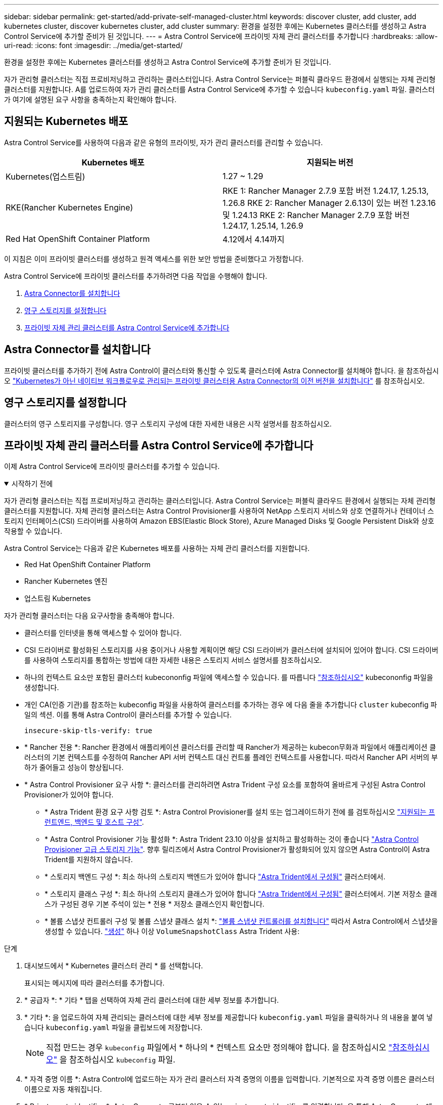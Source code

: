 ---
sidebar: sidebar 
permalink: get-started/add-private-self-managed-cluster.html 
keywords: discover cluster, add cluster, add kubernetes cluster, discover kubernetes cluster, add cluster 
summary: 환경을 설정한 후에는 Kubernetes 클러스터를 생성하고 Astra Control Service에 추가할 준비가 된 것입니다. 
---
= Astra Control Service에 프라이빗 자체 관리 클러스터를 추가합니다
:hardbreaks:
:allow-uri-read: 
:icons: font
:imagesdir: ../media/get-started/


[role="lead"]
환경을 설정한 후에는 Kubernetes 클러스터를 생성하고 Astra Control Service에 추가할 준비가 된 것입니다.

자가 관리형 클러스터는 직접 프로비저닝하고 관리하는 클러스터입니다. Astra Control Service는 퍼블릭 클라우드 환경에서 실행되는 자체 관리형 클러스터를 지원합니다. A를 업로드하여 자가 관리 클러스터를 Astra Control Service에 추가할 수 있습니다 `kubeconfig.yaml` 파일. 클러스터가 여기에 설명된 요구 사항을 충족하는지 확인해야 합니다.



== 지원되는 Kubernetes 배포

Astra Control Service를 사용하여 다음과 같은 유형의 프라이빗, 자가 관리 클러스터를 관리할 수 있습니다.

[cols="2*"]
|===
| Kubernetes 배포 | 지원되는 버전 


| Kubernetes(업스트림) | 1.27 ~ 1.29 


| RKE(Rancher Kubernetes Engine) | RKE 1: Rancher Manager 2.7.9 포함 버전 1.24.17, 1.25.13, 1.26.8
RKE 2: Rancher Manager 2.6.13이 있는 버전 1.23.16 및 1.24.13
RKE 2: Rancher Manager 2.7.9 포함 버전 1.24.17, 1.25.14, 1.26.9 


| Red Hat OpenShift Container Platform | 4.12에서 4.14까지 
|===
이 지침은 이미 프라이빗 클러스터를 생성하고 원격 액세스를 위한 보안 방법을 준비했다고 가정합니다.

Astra Control Service에 프라이빗 클러스터를 추가하려면 다음 작업을 수행해야 합니다.

. <<Astra Connector를 설치합니다>>
. <<영구 스토리지를 설정합니다>>
. <<프라이빗 자체 관리 클러스터를 Astra Control Service에 추가합니다>>




== Astra Connector를 설치합니다

프라이빗 클러스터를 추가하기 전에 Astra Control이 클러스터와 통신할 수 있도록 클러스터에 Astra Connector를 설치해야 합니다. 을 참조하십시오 link:install-astra-connector-previous.html["Kubernetes가 아닌 네이티브 워크플로우로 관리되는 프라이빗 클러스터용 Astra Connector의 이전 버전을 설치합니다"] 를 참조하십시오.



== 영구 스토리지를 설정합니다

클러스터의 영구 스토리지를 구성합니다. 영구 스토리지 구성에 대한 자세한 내용은 시작 설명서를 참조하십시오.

ifdef::azure[]

* link:set-up-microsoft-azure-with-anf.html["Azure NetApp Files를 사용하여 Microsoft Azure를 설정합니다"^]
* link:set-up-microsoft-azure-with-amd.html["Azure 관리 디스크를 사용하여 Microsoft Azure를 설정합니다"^]


endif::azure[]

ifdef::aws[]

* link:set-up-amazon-web-services.html["Amazon Web Services를 설정합니다"^]


endif::aws[]

ifdef::gcp[]

* link:set-up-google-cloud.html["Google Cloud를 설정합니다"^]


endif::gcp[]



== 프라이빗 자체 관리 클러스터를 Astra Control Service에 추가합니다

이제 Astra Control Service에 프라이빗 클러스터를 추가할 수 있습니다.

.시작하기 전에
[%collapsible%open]
====
자가 관리형 클러스터는 직접 프로비저닝하고 관리하는 클러스터입니다. Astra Control Service는 퍼블릭 클라우드 환경에서 실행되는 자체 관리형 클러스터를 지원합니다. 자체 관리형 클러스터는 Astra Control Provisioner를 사용하여 NetApp 스토리지 서비스와 상호 연결하거나 컨테이너 스토리지 인터페이스(CSI) 드라이버를 사용하여 Amazon EBS(Elastic Block Store), Azure Managed Disks 및 Google Persistent Disk와 상호 작용할 수 있습니다.

Astra Control Service는 다음과 같은 Kubernetes 배포를 사용하는 자체 관리 클러스터를 지원합니다.

* Red Hat OpenShift Container Platform
* Rancher Kubernetes 엔진
* 업스트림 Kubernetes


자가 관리형 클러스터는 다음 요구사항을 충족해야 합니다.

* 클러스터를 인터넷을 통해 액세스할 수 있어야 합니다.
* CSI 드라이버로 활성화된 스토리지를 사용 중이거나 사용할 계획이면 해당 CSI 드라이버가 클러스터에 설치되어 있어야 합니다. CSI 드라이버를 사용하여 스토리지를 통합하는 방법에 대한 자세한 내용은 스토리지 서비스 설명서를 참조하십시오.
* 하나의 컨텍스트 요소만 포함된 클러스터 kubecononfig 파일에 액세스할 수 있습니다. 를 따릅니다 link:create-kubeconfig.html["참조하십시오"^] kubecononfig 파일을 생성합니다.
* 개인 CA(인증 기관)를 참조하는 kubeconfig 파일을 사용하여 클러스터를 추가하는 경우 에 다음 줄을 추가합니다 `cluster` kubeconfig 파일의 섹션. 이를 통해 Astra Control이 클러스터를 추가할 수 있습니다.
+
[listing]
----
insecure-skip-tls-verify: true
----
* * Rancher 전용 *: Rancher 환경에서 애플리케이션 클러스터를 관리할 때 Rancher가 제공하는 kubecon무화과 파일에서 애플리케이션 클러스터의 기본 컨텍스트를 수정하여 Rancher API 서버 컨텍스트 대신 컨트롤 플레인 컨텍스트를 사용합니다. 따라서 Rancher API 서버의 부하가 줄어들고 성능이 향상됩니다.
* * Astra Control Provisioner 요구 사항 *: 클러스터를 관리하려면 Astra Trident 구성 요소를 포함하여 올바르게 구성된 Astra Control Provisioner가 있어야 합니다.
+
** * Astra Trident 환경 요구 사항 검토 *: Astra Control Provisioner를 설치 또는 업그레이드하기 전에 를 검토하십시오 https://docs.netapp.com/us-en/trident/trident-get-started/requirements.html["지원되는 프런트엔드, 백엔드 및 호스트 구성"^].
** * Astra Control Provisioner 기능 활성화 *: Astra Trident 23.10 이상을 설치하고 활성화하는 것이 좋습니다 link:../use/enable-acp.html["Astra Control Provisioner 고급 스토리지 기능"]. 향후 릴리즈에서 Astra Control Provisioner가 활성화되어 있지 않으면 Astra Control이 Astra Trident를 지원하지 않습니다.
** * 스토리지 백엔드 구성 *: 최소 하나의 스토리지 백엔드가 있어야 합니다 https://docs.netapp.com/us-en/trident/trident-use/backends.html["Astra Trident에서 구성됨"^] 클러스터에서.
** * 스토리지 클래스 구성 *: 최소 하나의 스토리지 클래스가 있어야 합니다 https://docs.netapp.com/us-en/trident/trident-use/manage-stor-class.html["Astra Trident에서 구성됨"^] 클러스터에서. 기본 저장소 클래스가 구성된 경우 기본 주석이 있는 * 전용 * 저장소 클래스인지 확인합니다.
** * 볼륨 스냅샷 컨트롤러 구성 및 볼륨 스냅샷 클래스 설치 *: https://docs.netapp.com/us-en/trident/trident-use/vol-snapshots.html#deploy-a-volume-snapshot-controller["볼륨 스냅샷 컨트롤러를 설치합니다"] 따라서 Astra Control에서 스냅샷을 생성할 수 있습니다. https://docs.netapp.com/us-en/trident/trident-use/vol-snapshots.html#create-a-volume-snapshot["생성"^] 하나 이상 `VolumeSnapshotClass` Astra Trident 사용:




====
.단계
. 대시보드에서 * Kubernetes 클러스터 관리 * 를 선택합니다.
+
표시되는 메시지에 따라 클러스터를 추가합니다.

. * 공급자 *: * 기타 * 탭을 선택하여 자체 관리 클러스터에 대한 세부 정보를 추가합니다.
. * 기타 *: 을 업로드하여 자체 관리되는 클러스터에 대한 세부 정보를 제공합니다 `kubeconfig.yaml` 파일을 클릭하거나 의 내용을 붙여 넣습니다 `kubeconfig.yaml` 파일을 클립보드에 저장합니다.
+

NOTE: 직접 만드는 경우 `kubeconfig` 파일에서 * 하나의 * 컨텍스트 요소만 정의해야 합니다. 을 참조하십시오 link:create-kubeconfig.html["참조하십시오"^] 을 참조하십시오 `kubeconfig` 파일.

. * 자격 증명 이름 *: Astra Control에 업로드하는 자가 관리 클러스터 자격 증명의 이름을 입력합니다. 기본적으로 자격 증명 이름은 클러스터 이름으로 자동 채워집니다.
. * Private route identifier *: Astra Connector로부터 얻을 수 있는 private route identifier를 입력합니다. 을 통해 Astra Connector에 문의하면 `kubectl get astraconnector -n astra-connector` 명령, 전용 라우트 식별자를 라고 합니다 `ASTRACONNECTORID`.
+

NOTE: 프라이빗 경로 식별자는 Astra Connector와 연결된 이름으로, 프라이빗 Kubernetes 클러스터를 Astra에서 관리할 수 있도록 합니다. 이런 맥락에서 프라이빗 클러스터는 API 서버를 인터넷에 노출하지 않는 Kubernetes 클러스터입니다.

. 다음 * 을 선택합니다.
. (선택 사항) * 스토리지 *: 선택적으로 이 클러스터에 Kubernetes 애플리케이션을 배포할 스토리지 클래스를 선택하여 기본적으로 사용하도록 합니다.
+
.. 클러스터에 대한 새 기본 스토리지 클래스를 선택하려면 * 새 기본 스토리지 클래스 할당 * 확인란을 설정합니다.
.. 목록에서 새 기본 스토리지 클래스를 선택합니다.
+
[NOTE]
====
각 클라우드 공급자의 스토리지 서비스에는 다음과 같은 가격, 성능 및 복원력 정보가 표시됩니다.

ifdef::gcp[]

*** Google Cloud용 Cloud Volumes Service: 가격, 성능 및 복원력 정보
*** Google 영구 디스크: 가격, 성능 또는 복원력 정보를 사용할 수 없습니다


endif::gcp[]

ifdef::azure[]

*** Azure NetApp Files: 성능 및 복원력 정보
*** Azure 관리 디스크: 사용 가능한 가격, 성능 또는 복원력 정보가 없습니다


endif::azure[]

ifdef::aws[]

*** Amazon Elastic Block Store: 가격, 성능 또는 복원력 정보를 사용할 수 없습니다
*** NetApp ONTAP용 Amazon FSx: 가격, 성능 또는 복원력 정보 없음


endif::aws[]

*** NetApp Cloud Volumes ONTAP: 가격, 성능 또는 복원력 정보를 제공할 수 없습니다


====
+
각 스토리지 클래스는 다음 서비스 중 하나를 활용할 수 있습니다.





ifdef::gcp[]

* https://cloud.netapp.com/cloud-volumes-service-for-gcp["Google Cloud용 Cloud Volumes Service"^]
* https://cloud.google.com/persistent-disk/["Google 영구 디스크"^]


endif::gcp[]

ifdef::azure[]

* https://cloud.netapp.com/azure-netapp-files["Azure NetApp Files"^]
* https://docs.microsoft.com/en-us/azure/virtual-machines/managed-disks-overview["Azure로 관리되는 디스크"^]


endif::azure[]

ifdef::aws[]

* https://docs.aws.amazon.com/ebs/["Amazon Elastic Block Store를 클릭합니다"^]
* https://docs.aws.amazon.com/fsx/latest/ONTAPGuide/what-is-fsx-ontap.html["NetApp ONTAP용 Amazon FSx"^]


endif::aws[]

* https://www.netapp.com/cloud-services/cloud-volumes-ontap/what-is-cloud-volumes/["NetApp Cloud Volumes ONTAP를 참조하십시오"^]
+
에 대해 자세히 알아보십시오 link:../learn/aws-storage.html["Amazon Web Services 클러스터용 스토리지 클래스입니다"]. 에 대해 자세히 알아보십시오 link:../learn/azure-storage.html["AKS 클러스터용 스토리지 클래스입니다"]. 에 대해 자세히 알아보십시오 link:../learn/choose-class-and-size.html["GKE 클러스터용 저장소 클래스"].

+
.. 다음 * 을 선택합니다.
.. * 검토 및 승인 *: 구성 세부 정보를 검토합니다.
.. 클러스터를 Astra Control Service에 추가하려면 * 추가 * 를 선택합니다.






== 기본 스토리지 클래스를 변경합니다

클러스터의 기본 스토리지 클래스를 변경할 수 있습니다.



=== Astra Control을 사용하여 기본 스토리지 클래스를 변경합니다

Astra Control 내에서 클러스터의 기본 스토리지 클래스를 변경할 수 있습니다. 클러스터에서 이전에 설치된 스토리지 백엔드 서비스를 사용하는 경우 이 방법을 사용하여 기본 스토리지 클래스를 변경하지 못할 수 있습니다(* 기본값으로 설정* 작업은 선택할 수 없음). 이 경우 를 사용할 수 있습니다 <<명령줄을 사용하여 기본 스토리지 클래스를 변경합니다>>.

.단계
. Astra Control Service UI에서 * Clusters * 를 선택합니다.
. 클러스터 * 페이지에서 변경할 클러스터를 선택합니다.
. Storage * 탭을 선택합니다.
. 스토리지 클래스 * 범주를 선택합니다.
. 기본값으로 설정할 스토리지 클래스에 대해 * Actions * 메뉴를 선택합니다.
. Set as default * 를 선택합니다.




=== 명령줄을 사용하여 기본 스토리지 클래스를 변경합니다

Kubernetes 명령을 사용하여 클러스터의 기본 스토리지 클래스를 변경할 수 있습니다. 이 방법은 클러스터의 구성에 관계없이 작동합니다.

.단계
. Kubernetes 클러스터에 로그인합니다.
. 클러스터의 스토리지 클래스를 나열합니다.
+
[source, console]
----
kubectl get storageclass
----
. 기본 스토리지 클래스에서 기본 지정을 제거합니다. <SC_NAME>를 스토리지 클래스 이름으로 바꿉니다.
+
[source, console]
----
kubectl patch storageclass <SC_NAME> -p '{"metadata": {"annotations":{"storageclass.kubernetes.io/is-default-class":"false"}}}'
----
. 다른 스토리지 클래스를 기본값으로 표시합니다. <SC_NAME>를 스토리지 클래스 이름으로 바꿉니다.
+
[source, console]
----
kubectl patch storageclass <SC_NAME> -p '{"metadata": {"annotations":{"storageclass.kubernetes.io/is-default-class":"true"}}}'
----
. 새 기본 스토리지 클래스를 확인합니다.
+
[source, console]
----
kubectl get storageclass
----


ifdef::azure[]
